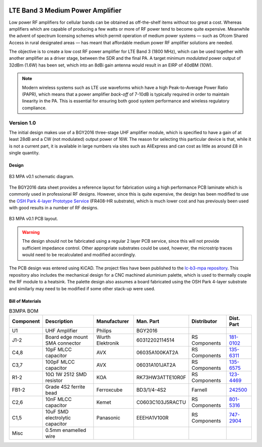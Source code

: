 .. figure:: /images/B3MPA_1p0_PCB_1.jpg
   :align: center

LTE Band 3 Medium Power Amplifier
=================================

Low power RF amplifiers for cellular bands can be obtained as off-the-shelf items without too great a cost. Whereas amplifiers which are capable of producing a few watts or more of RF power tend to become quite expensive. Meanwhile the advent of spectrum licensing schemes which permit operation of medium power systems — such as Ofcom Shared Access in rural designated areas — has meant that affordable medium power RF amplifier solutions are needed.

The objective is to create a low cost RF power amplifier for LTE Band 3 (1800 MHz), which can be used together with another amplifier as a driver stage, between the SDR and the final PA. A target minimum *modulated* power output of 32dBm (1.6W) has been set, which into an 8dBi gain antenna would result in an EIRP of 40dBM (10W).

.. note::
   Modern wireless systems such as LTE use waveforms which have a high Peak-to-Average Power Ratio (PAPR), which means that a power amplifier *back-off* of 7-10dB is typically required in order to maintain linearity in the PA. This is essential for ensuring both good system performance and wireless regulatory compliance. 

Version 1.0
-----------

The initial design makes use of a BGY2016 three-stage UHF amplifier module, which is specified to have a gain of at least 28dB and a CW (not modulated) output power of 16W. The reason for selecting this particular device is that, while it is not a current part, it is available in large numbers via sites such as AliExpress and can cost as little as around £8 in single quantity.

Design
^^^^^^

.. figure:: /images/B3MPA_0p1_Schematic.svg
   :align: center

   B3 MPA v0.1 schematic diagram.

The BGY2016 data sheet provides a reference layout for fabrication using a high performance PCB laminate which is commonly used in professional RF designs. However, since this is quite expensive, the design has been modified to use the `OSH Park 4-layer Prototype Service`_ (FR408-HR substrate), which is much lower cost and has previously been used with good results in a number of RF designs.

.. figure:: /images/B3MPA_0p1_Board_Plot.png
   :align: center

   B3 MPA v0.1 PCB layout.

.. warning::
   The design should not be fabricated using a regular 2 layer PCB service, since this will not provide sufficient impedance control. Other appropriate substrates could be used, however, the microstrip traces would need to be recalculated and modified accordingly.

The PCB design was entered using KiCAD. The project files have been published to the `lc-b3-mpa repository`_. This repository also includes the mechanical design for a CNC machined aluminium palette, which is used to thermally couple the RF module to a heatsink. The palette design also assumes a board fabricated using the OSH Park 4-layer substrate and similarly may need to be modified if some other stack-up were used.

Bill of Materials
^^^^^^^^^^^^^^^^^

.. list-table:: B3MPA BOM
    :header-rows: 1

    * - Component
      - Description
      - Manufacturer
      - Man. Part
      - Distributor
      - Dist. Part
    * - U1
      - UHF Amplifier
      - Philips
      - BGY2016
      - 
      - 
    * - J1-2
      - Board edge mount SMA connector
      - Wurth Elektronik
      - 60312202114514
      - RS Components
      - `181-0102`_
    * - C4,8
      - 10pF MLCC capacitor
      - AVX
      - 06035A100KAT2A
      - RS Components
      - `135-6311`_
    * - C3,7
      - 100pF MLCC capacitor
      - AVX
      - 06031A101JAT2A
      - RS Components
      - `135-6575`_
    * - R1-2
      - 10Ω 1W 2512 SMD resistor
      - KOA
      - RK73HW3ATTE10R0F
      - RS Components
      - `123-4469`_
    * - FB1-2
      - Grade 4S2 ferrite bead
      - Ferroxcube
      - BD3/1/4-4S2
      - Farnell
      - `242500`_
    * - C2,6
      - 10nF MLCC capacitor
      - Kemet
      - C0603C103J5RACTU
      - RS Components
      - `801-5316`_
    * - C1,5
      - 10uF SMD electrolytic capacitor
      - Panasonic
      - EEEHA1V100R
      - RS Components
      - `747-2904`_
    * - Misc
      - 0.5mm enamelled wire
      - 
      - 
      - 
      - 


.. _OSH Park 4-layer Prototype Service: https://docs.oshpark.com/services/four-layer/
.. _lc-b3-mpa repository: https://github.com/myriadrf/lc-b3-mpa
.. _181-0102: https://uk.rs-online.com/web/p/coaxial-connectors/1810102
.. _135-6311: https://uk.rs-online.com/web/p/mlccs-multilayer-ceramic-capacitors/1356311
.. _135-6575: https://uk.rs-online.com/web/p/mlccs-multilayer-ceramic-capacitors/1356575
.. _123-4469: https://uk.rs-online.com/web/p/surface-mount-resistors/1234469
.. _801-5316: https://uk.rs-online.com/web/p/mlccs-multilayer-ceramic-capacitors/8015316
.. _747-2904: https://uk.rs-online.com/web/p/aluminium-capacitors/7472904
.. _242500: https://uk.farnell.com/ferroxcube/bd3-1-4-4s2/ferrite-core-cylindrical-48ohm/dp/242500